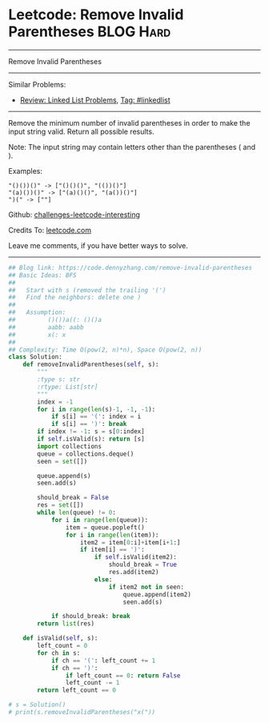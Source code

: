 * Leetcode: Remove Invalid Parentheses                           :BLOG:Hard:
#+STARTUP: showeverything
#+OPTIONS: toc:nil \n:t ^:nil creator:nil d:nil
:PROPERTIES:
:type:     bfs, dfs, inspiring
:END:
---------------------------------------------------------------------
Remove Invalid Parentheses
---------------------------------------------------------------------
Similar Problems:
- [[https://code.dennyzhang.com/review-linkedlist][Review: Linked List Problems]], [[https://code.dennyzhang.com/tag/linkedlist][Tag: #linkedlist]]
---------------------------------------------------------------------
Remove the minimum number of invalid parentheses in order to make the input string valid. Return all possible results.

Note: The input string may contain letters other than the parentheses ( and ).

Examples:
#+BEGIN_EXAMPLE
"()())()" -> ["()()()", "(())()"]
"(a)())()" -> ["(a)()()", "(a())()"]
")(" -> [""]
#+END_EXAMPLE

Github: [[url-external:https://github.com/DennyZhang/challenges-leetcode-interesting/tree/master/problems/remove-invalid-parentheses][challenges-leetcode-interesting]]

Credits To: [[url-external:https://leetcode.com/problems/remove-invalid-parentheses/description/][leetcode.com]]

Leave me comments, if you have better ways to solve.
---------------------------------------------------------------------

#+BEGIN_SRC python
## Blog link: https://code.dennyzhang.com/remove-invalid-parentheses
## Basic Ideas: BFS
##
##   Start with s (removed the trailing '(')
##   Find the neighbors: delete one )
##
##   Assumption:
##         ()())a((: ()()a
##         aabb: aabb
##         x(: x
##
## Complexity: Time O(pow(2, n)*n), Space O(pow(2, n))
class Solution:
    def removeInvalidParentheses(self, s):
        """
        :type s: str
        :rtype: List[str]
        """
        index = -1
        for i in range(len(s)-1, -1, -1):
            if s[i] == '(': index = i
            if s[i] == ')': break
        if index != -1: s = s[0:index]
        if self.isValid(s): return [s]
        import collections
        queue = collections.deque()
        seen = set([])
        
        queue.append(s)
        seen.add(s)

        should_break = False
        res = set([])
        while len(queue) != 0:
            for i in range(len(queue)):
                item = queue.popleft()
                for i in range(len(item)):
                    item2 = item[0:i]+item[i+1:]
                    if item[i] == ')':
                        if self.isValid(item2):
                            should_break = True
                            res.add(item2)
                        else:
                            if item2 not in seen:
                                queue.append(item2)
                                seen.add(s)
                        
            if should_break: break
        return list(res)
                        
    def isValid(self, s):
        left_count = 0
        for ch in s:
            if ch == '(': left_count += 1
            if ch == ')':
                if left_count == 0: return False
                left_count -= 1
        return left_count == 0

# s = Solution()
# print(s.removeInvalidParentheses("x("))
#+END_SRC

